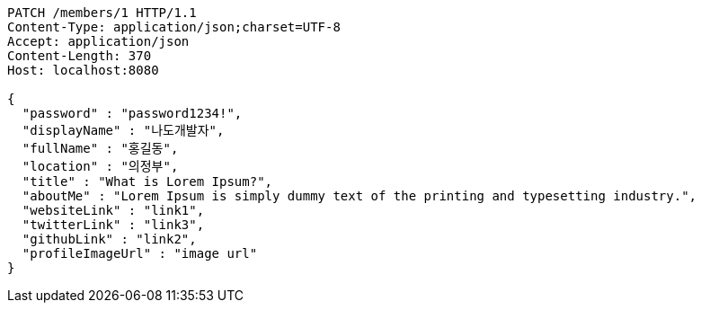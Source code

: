 [source,http,options="nowrap"]
----
PATCH /members/1 HTTP/1.1
Content-Type: application/json;charset=UTF-8
Accept: application/json
Content-Length: 370
Host: localhost:8080

{
  "password" : "password1234!",
  "displayName" : "나도개발자",
  "fullName" : "홍길동",
  "location" : "의정부",
  "title" : "What is Lorem Ipsum?",
  "aboutMe" : "Lorem Ipsum is simply dummy text of the printing and typesetting industry.",
  "websiteLink" : "link1",
  "twitterLink" : "link3",
  "githubLink" : "link2",
  "profileImageUrl" : "image url"
}
----